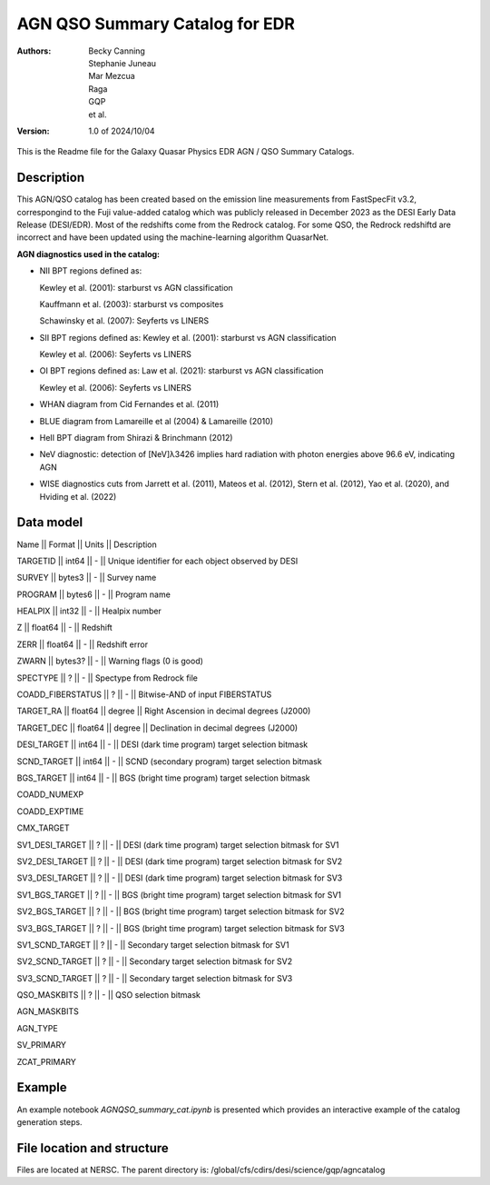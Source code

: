 ###############################
AGN QSO Summary Catalog for EDR
###############################

:Authors:
    Becky Canning,
    Stephanie Juneau,
    Mar Mezcua,
    Raga, 
    GQP, 
    et al.,

:Version: 1.0 of 2024/10/04


This is the Readme file for the Galaxy Quasar Physics EDR AGN / QSO Summary Catalogs.


Description
===========

This AGN/QSO catalog has been created based on the emission line measurements from FastSpecFit v3.2, correspongind to the Fuji value-added catalog which was publicly released in December 2023 as the DESI Early Data Release (DESI/EDR). Most of the redshifts come from the Redrock catalog. For some QSO, the Redrock redshiftd are incorrect and have been updated using the machine-learning algorithm QuasarNet.

**AGN diagnostics used in the catalog:**

- NII BPT regions defined as:

  Kewley et al. (2001): starburst vs AGN classification 

  Kauffmann et al. (2003): starburst vs composites

  Schawinsky et al. (2007): Seyferts vs LINERS

- SII BPT regions defined as:
  Kewley et al. (2001): starburst vs AGN classification

  Kewley et al. (2006): Seyferts vs LINERS

- OI BPT regions defined as:
  Law et al. (2021): starburst vs AGN classification

  Kewley et al. (2006): Seyferts vs LINERS

- WHAN diagram from Cid Fernandes et al. (2011)

- BLUE diagram from Lamareille et al (2004) & Lamareille (2010)

- HeII BPT diagram from Shirazi & Brinchmann (2012)

- NeV diagnostic: detection of [NeV]λ3426 implies hard radiation with photon energies above 96.6 eV, indicating AGN

- WISE diagnostics cuts from Jarrett et al. (2011), Mateos et al. (2012), Stern et al. (2012), Yao et al. (2020), and Hviding et al. (2022)
    

Data model
==========
Name  ||   Format   ||  Units  ||  Description

TARGETID ||  int64  ||  -  ||  Unique identifier for each object observed by DESI

SURVEY  ||  bytes3  ||  -  ||  Survey name

PROGRAM  ||  bytes6  ||  -   || Program name

HEALPIX  ||  int32  ||  -  ||  Healpix number

Z  ||  float64   || -  ||  Redshift

ZERR  ||  float64  ||  -  ||  Redshift error

ZWARN  ||  bytes3? ||   -  ||  Warning flags (0 is good)

SPECTYPE  ||  ? ||   -  ||  Spectype from Redrock file

COADD_FIBERSTATUS  ||  ? ||   -  ||  Bitwise-AND of input FIBERSTATUS

TARGET_RA ||   float64 ||   degree ||   Right Ascension in decimal degrees (J2000)

TARGET_DEC ||   float64  ||  degree  ||  Declination in decimal degrees (J2000)

DESI_TARGET ||   int64 ||   -  ||  DESI (dark time program) target selection bitmask

SCND_TARGET ||   int64 ||   -  ||  SCND (secondary program) target selection bitmask

BGS_TARGET ||   int64  ||  -  ||  BGS (bright time program) target selection bitmask

COADD_NUMEXP

COADD_EXPTIME

CMX_TARGET

SV1_DESI_TARGET  || ? ||    -  ||  DESI (dark time program) target selection bitmask for SV1

SV2_DESI_TARGET ||   ? ||   - ||   DESI (dark time program) target selection bitmask for SV2

SV3_DESI_TARGET ||   ? ||   -  ||  DESI (dark time program) target selection bitmask for SV3

SV1_BGS_TARGET ||  ? ||    -  ||  BGS (bright time program) target selection bitmask for SV1

SV2_BGS_TARGET  || ? ||   -  ||  BGS (bright time program) target selection bitmask for SV2

SV3_BGS_TARGET ||  ?  ||   -  ||  BGS (bright time program) target selection bitmask for SV3

SV1_SCND_TARGET ||  ? ||    -  ||  Secondary target selection bitmask for SV1

SV2_SCND_TARGET  || ? ||    -  ||  Secondary target selection bitmask for SV2

SV3_SCND_TARGET ||  ?  ||   -  ||  Secondary target selection bitmask for SV3

QSO_MASKBITS   || ?  ||  -  ||  QSO selection bitmask

AGN_MASKBITS

AGN_TYPE

SV_PRIMARY

ZCAT_PRIMARY


Example
=======

An example notebook *AGNQSO_summary_cat.ipynb* is presented which provides an interactive example of the catalog generation steps.


File location and structure
===========================

Files are located at NERSC. The parent directory is: /global/cfs/cdirs/desi/science/gqp/agncatalog 

